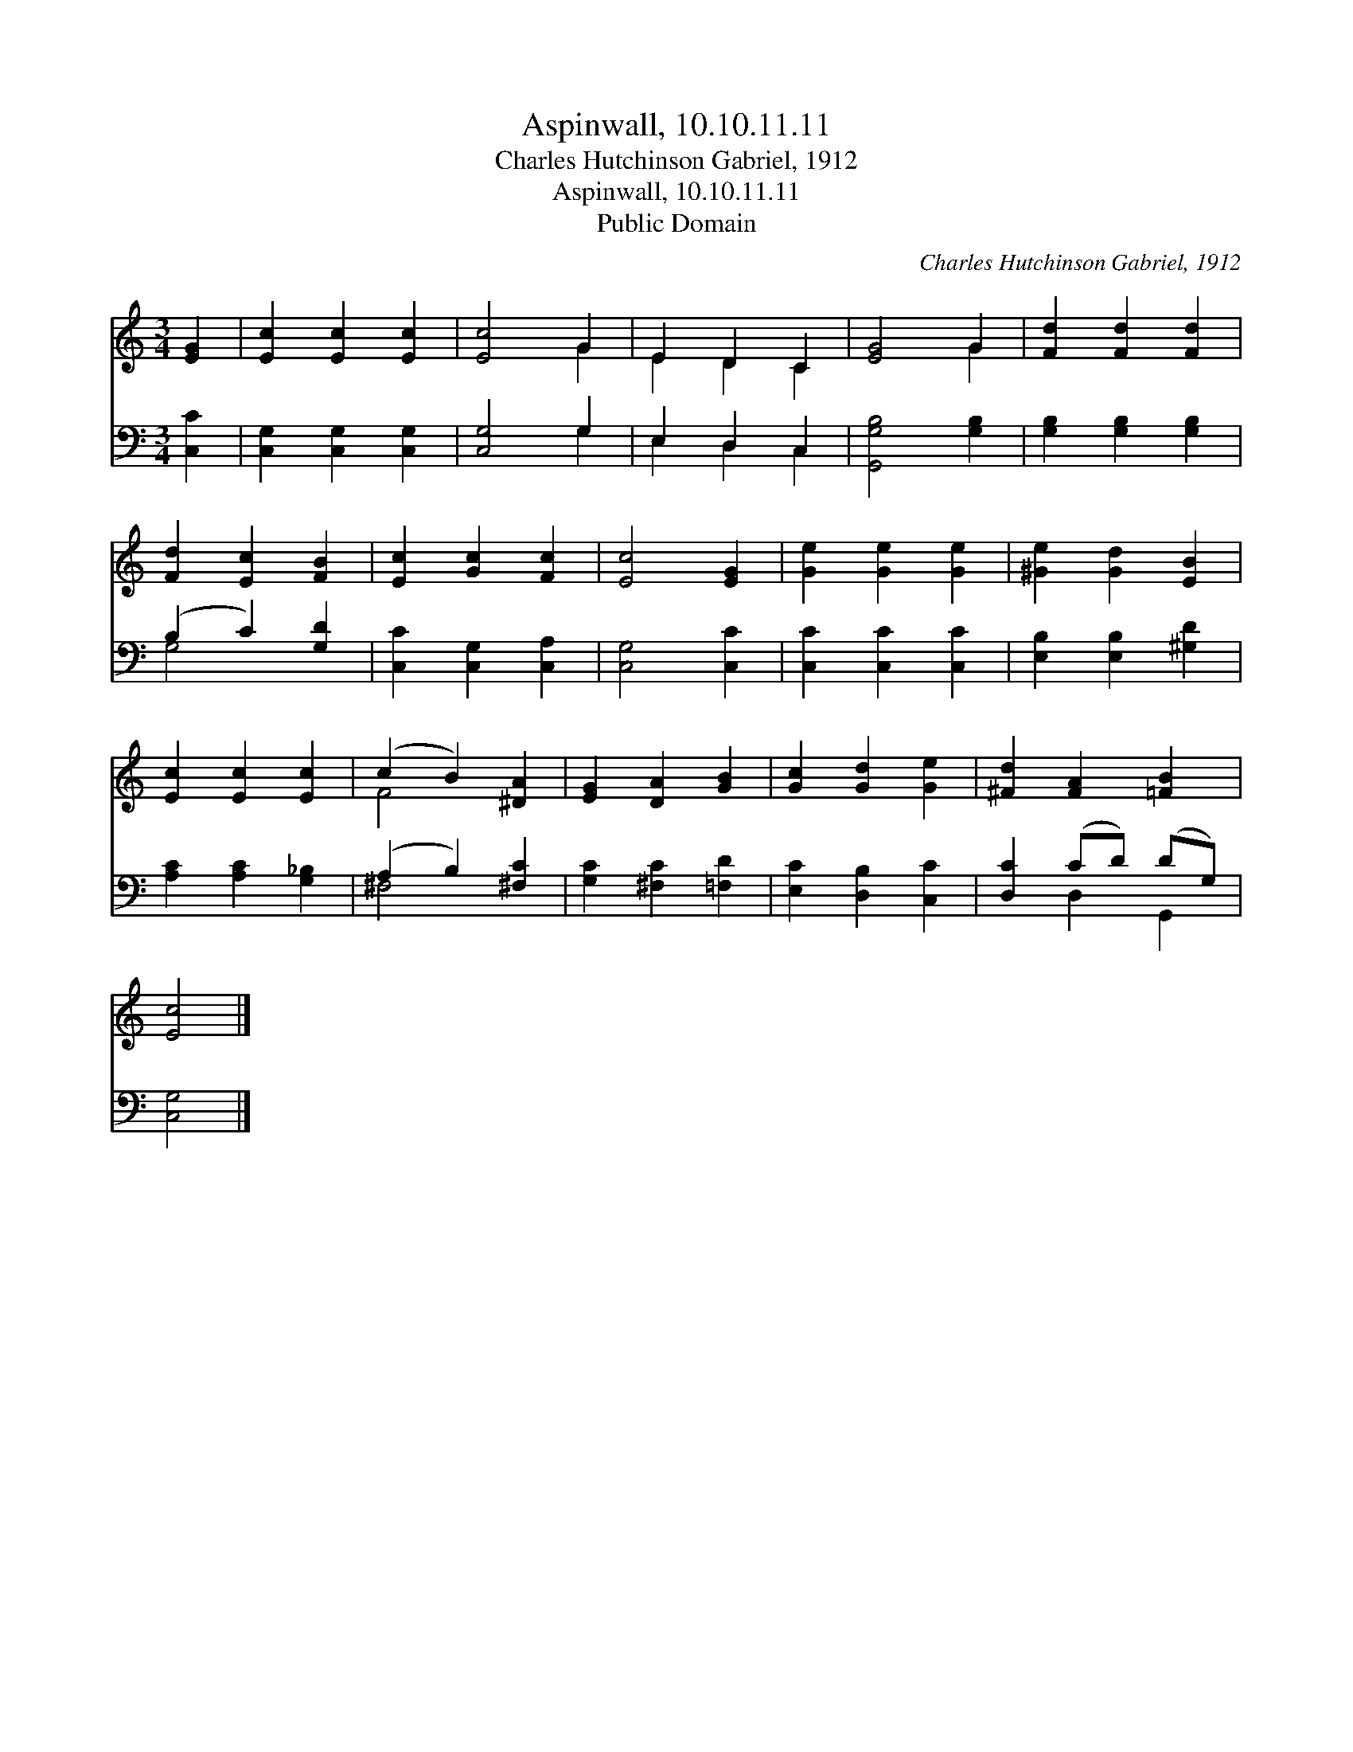 X:1
T:Aspinwall, 10.10.11.11
T:Charles Hutchinson Gabriel, 1912
T:Aspinwall, 10.10.11.11
T:Public Domain
C:Charles Hutchinson Gabriel, 1912
Z:Public Domain
%%score ( 1 2 ) ( 3 4 )
L:1/8
M:3/4
K:C
V:1 treble 
V:2 treble 
V:3 bass 
V:4 bass 
V:1
 [EG]2 | [Ec]2 [Ec]2 [Ec]2 | [Ec]4 G2 | E2 D2 C2 | [EG]4 G2 | [Fd]2 [Fd]2 [Fd]2 | %6
 [Fd]2 [Ec]2 [FB]2 | [Ec]2 [Gc]2 [Fc]2 | [Ec]4 [EG]2 | [Ge]2 [Ge]2 [Ge]2 | [^Ge]2 [Gd]2 [EB]2 | %11
 [Ec]2 [Ec]2 [Ec]2 | (c2 B2) [^DA]2 | [EG]2 [DA]2 [GB]2 | [Gc]2 [Gd]2 [Ge]2 | [^Fd]2 [FA]2 [=FB]2 | %16
 [Ec]4 |] %17
V:2
 x2 | x6 | x4 G2 | E2 D2 C2 | x4 G2 | x6 | x6 | x6 | x6 | x6 | x6 | x6 | F4 x2 | x6 | x6 | x6 | %16
 x4 |] %17
V:3
 [C,C]2 | [C,G,]2 [C,G,]2 [C,G,]2 | [C,G,]4 G,2 | E,2 D,2 C,2 | [G,,G,B,]4 [G,B,]2 | %5
 [G,B,]2 [G,B,]2 [G,B,]2 | (B,2 C2) [G,D]2 | [C,C]2 [C,G,]2 [C,A,]2 | [C,G,]4 [C,C]2 | %9
 [C,C]2 [C,C]2 [C,C]2 | [E,B,]2 [E,B,]2 [^G,D]2 | [A,C]2 [A,C]2 [G,_B,]2 | (A,2 B,2) [^F,C]2 | %13
 [G,C]2 [^F,C]2 [=F,D]2 | [E,C]2 [D,B,]2 [C,C]2 | [D,C]2 (CD) (DG,) | [C,G,]4 |] %17
V:4
 x2 | x6 | x4 G,2 | E,2 D,2 C,2 | x6 | x6 | G,4 x2 | x6 | x6 | x6 | x6 | x6 | ^F,4 x2 | x6 | x6 | %15
 x2 D,2 G,,2 | x4 |] %17


